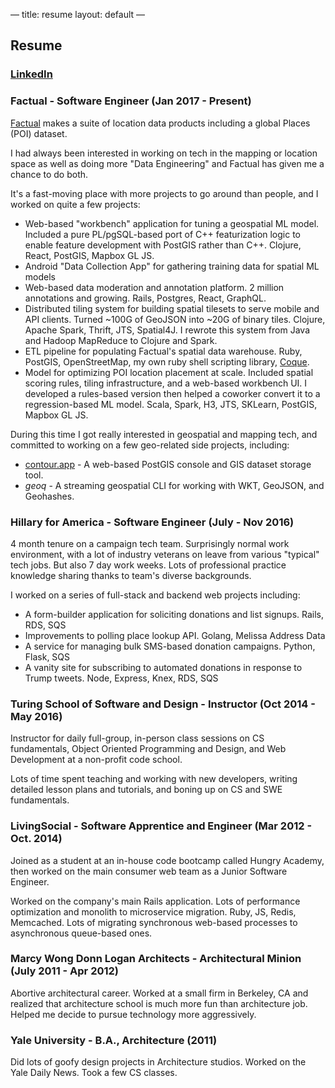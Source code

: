 ---
title: resume
layout: default
---

** Resume
*** [[https://www.linkedin.com/in/horace-williams-84497142/][LinkedIn]]
*** Factual - Software Engineer (Jan 2017 - Present)
[[https://www.factual.com/][Factual]] makes a suite of location data products including a global Places (POI) dataset.

I had always been interested in working on tech in the mapping or location space as well as doing more "Data Engineering" and Factual has given me a chance to do both.

It's a fast-moving place with more projects to go around than people, and I worked on quite a few projects:

 - Web-based "workbench" application for tuning a geospatial ML model. Included a pure PL/pgSQL-based port of C++ featurization logic to enable feature development with PostGIS rather than C++. Clojure, React, PostGIS, Mapbox GL JS.
 - Android "Data Collection App" for gathering training data for spatial ML models
 - Web-based data moderation and annotation platform. 2 million annotations and growing. Rails, Postgres, React, GraphQL.
 - Distributed tiling system for building spatial tilesets to serve mobile and API clients. Turned ~100G of GeoJSON into ~20G of binary tiles. Clojure, Apache Spark, Thrift, JTS, Spatial4J. I rewrote this system from Java and Hadoop MapReduce to Clojure and Spark.
 - ETL pipeline for populating Factual's spatial data warehouse. Ruby, PostGIS, OpenStreetMap, my own ruby shell scripting library, [[https://github.com/worace/coque][Coque]].
 - Model for optimizing POI location placement at scale. Included spatial scoring rules, tiling infrastructure, and a web-based workbench UI. I developed a rules-based version then helped a coworker convert it to a regression-based ML model. Scala, Spark, H3, JTS, SKLearn, PostGIS, Mapbox GL JS.

During this time I got really interested in geospatial and mapping tech, and committed to working on a few geo-related side projects, including:
 - [[https://contour.app/][contour.app]] - A web-based PostGIS console and GIS dataset storage tool.
 - [[github.com/worace/geoq][geoq]] - A streaming geospatial CLI for working with WKT, GeoJSON, and Geohashes.
*** Hillary for America - Software Engineer (July - Nov 2016)
4 month tenure on a campaign tech team. Surprisingly normal work environment, with a lot of industry veterans on leave from various "typical" tech jobs. But also 7 day work weeks. Lots of professional practice knowledge sharing thanks to team's diverse backgrounds.

I worked on a series of full-stack and backend web projects including:

 - A form-builder application for soliciting donations and list signups. Rails, RDS, SQS
 - Improvements to polling place lookup API. Golang, Melissa Address Data
 - A service for managing bulk SMS-based donation campaigns. Python, Flask, SQS
 - A vanity site for subscribing to automated donations in response to Trump tweets. Node, Express, Knex, RDS, SQS

*** Turing School of Software and Design - Instructor (Oct 2014 - May 2016)
Instructor for daily full-group, in-person class sessions on CS fundamentals, Object Oriented Programming and Design, and Web Development at a non-profit code school.

Lots of time spent teaching and working with new developers, writing detailed lesson plans and tutorials, and boning up on CS and SWE fundamentals.

*** LivingSocial - Software Apprentice and Engineer (Mar 2012 - Oct. 2014)
Joined as a student at an in-house code bootcamp called Hungry Academy, then worked on the main consumer web team as a Junior Software Engineer.

Worked on the company's main Rails application. Lots of performance optimization and monolith to microservice migration. Ruby, JS, Redis, Memcached. Lots of migrating synchronous web-based processes to asynchronous queue-based ones.

*** Marcy Wong Donn Logan Architects - Architectural Minion (July 2011 - Apr 2012)
Abortive architectural career. Worked at a small firm in Berkeley, CA and realized that architecture school is much more fun than architecture job. Helped me decide to pursue technology more aggressively.
*** Yale University - B.A., Architecture (2011)
Did lots of goofy design projects in Architecture studios. Worked on the Yale Daily News. Took a few CS classes.
